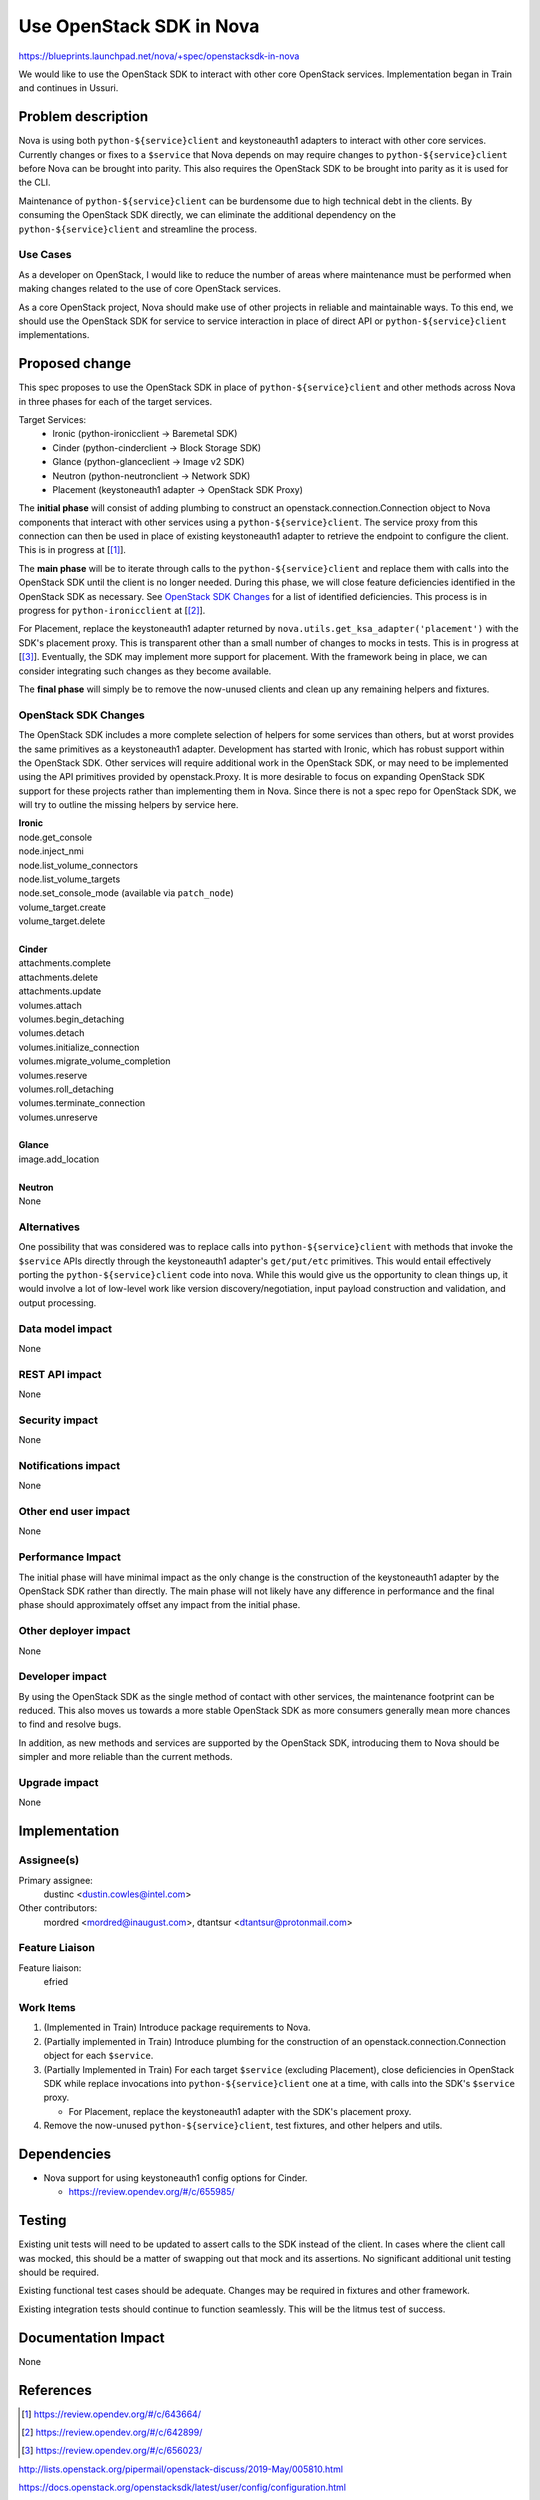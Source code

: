 ..
 This work is licensed under a Creative Commons Attribution 3.0 Unported
 License.

 http://creativecommons.org/licenses/by/3.0/legalcode


==========================================
Use OpenStack SDK in Nova
==========================================

https://blueprints.launchpad.net/nova/+spec/openstacksdk-in-nova

We would like to use the OpenStack SDK to interact with other core OpenStack
services. Implementation began in Train and continues in Ussuri.


Problem description
===================

Nova is using both ``python-${service}client`` and keystoneauth1 adapters to
interact with other core services. Currently changes or fixes to a ``$service``
that Nova depends on may require changes to ``python-${service}client`` before
Nova can be brought into parity. This also requires the OpenStack SDK to be
brought into parity as it is used for the CLI.

Maintenance of ``python-${service}client`` can be burdensome due to high
technical debt in the clients. By consuming the OpenStack SDK directly, we can
eliminate the additional dependency on the ``python-${service}client`` and
streamline the process.

Use Cases
---------

As a developer on OpenStack, I would like to reduce the number of areas where
maintenance must be performed when making changes related to the use of core
OpenStack services.

As a core OpenStack project, Nova should make use of other projects in reliable
and maintainable ways. To this end, we should use the OpenStack SDK for service
to service interaction in place of direct API or ``python-${service}client``
implementations.


Proposed change
===============

This spec proposes to use the OpenStack SDK in place of
``python-${service}client`` and other methods across Nova in three phases for
each of the target services.

Target Services:
 * Ironic (python-ironicclient -> Baremetal SDK)
 * Cinder (python-cinderclient -> Block Storage SDK)
 * Glance (python-glanceclient -> Image v2 SDK)
 * Neutron (python-neutronclient -> Network SDK)
 * Placement (keystoneauth1 adapter -> OpenStack SDK Proxy)

The **initial phase** will consist of adding plumbing to construct an
openstack.connection.Connection object to Nova components that interact with
other services using a ``python-${service}client``. The service proxy from this
connection can then be used in place of existing keystoneauth1 adapter to
retrieve the endpoint to configure the client. This is in progress at
[[#sdk_in_nova]_].

The **main phase** will be to iterate through calls to the
``python-${service}client`` and replace them with calls into the OpenStack SDK
until the client is no longer needed. During this phase, we will close
feature deficiencies identified in the OpenStack SDK as necessary. See
`OpenStack SDK Changes`_ for a list of identified deficiencies. This process is
in progress for ``python-ironicclient`` at [[#sdk_for_ironic]_].

For Placement, replace the keystoneauth1 adapter returned by
``nova.utils.get_ksa_adapter('placement')`` with the SDK's placement proxy.
This is transparent other than a small number of changes to mocks in tests.
This is in progress at [[#sdk_for_placement]_]. Eventually, the SDK may
implement more support for placement. With the framework being in place, we can
consider integrating such changes as they become available.

The **final phase** will simply be to remove the now-unused clients and clean
up any remaining helpers and fixtures.



OpenStack SDK Changes
---------------------

The OpenStack SDK includes a more complete selection of helpers for some
services than others, but at worst provides the same primitives as a
keystoneauth1 adapter. Development has started with Ironic, which has robust
support within the OpenStack SDK. Other services will require additional work
in the OpenStack SDK, or may need to be implemented using the API primitives
provided by openstack.Proxy. It is more desirable to focus on expanding
OpenStack SDK support for these projects rather than implementing them in Nova.
Since there is not a spec repo for OpenStack SDK, we will try to outline the
missing helpers by service here.

| **Ironic**
| node.get_console
| node.inject_nmi
| node.list_volume_connectors
| node.list_volume_targets
| node.set_console_mode (available via ``patch_node``)
| volume_target.create
| volume_target.delete
|
| **Cinder**
| attachments.complete
| attachments.delete
| attachments.update
| volumes.attach
| volumes.begin_detaching
| volumes.detach
| volumes.initialize_connection
| volumes.migrate_volume_completion
| volumes.reserve
| volumes.roll_detaching
| volumes.terminate_connection
| volumes.unreserve
|
| **Glance**
| image.add_location
|
| **Neutron**
| None

Alternatives
------------

One possibility that was considered was to replace calls into
``python-${service}client`` with methods that invoke the ``$service`` APIs
directly through the keystoneauth1 adapter's ``get/put/etc`` primitives. This
would entail effectively porting the ``python-${service}client`` code into
nova. While this would give us the opportunity to clean things up, it would
involve a lot of low-level work like version discovery/negotiation, input
payload construction and validation, and output processing.

Data model impact
-----------------

None

REST API impact
---------------

None

Security impact
---------------

None

Notifications impact
--------------------

None

Other end user impact
---------------------

None

Performance Impact
------------------

The initial phase will have minimal impact as the only change is the
construction of the keystoneauth1 adapter by the OpenStack SDK rather than
directly. The main phase will not likely have any difference in performance and
the final phase should approximately offset any impact from the initial phase.

Other deployer impact
---------------------

None

Developer impact
----------------

By using the OpenStack SDK as the single method of contact with other services,
the maintenance footprint can be reduced. This also moves us towards a more
stable OpenStack SDK as more consumers generally mean more chances to find and
resolve bugs.

In addition, as new methods and services are supported by the OpenStack SDK,
introducing them to Nova should be simpler and more reliable than the current
methods.

Upgrade impact
--------------

None


Implementation
==============

Assignee(s)
-----------

Primary assignee:
  dustinc <dustin.cowles@intel.com>

Other contributors:
  mordred <mordred@inaugust.com>, dtantsur <dtantsur@protonmail.com>

Feature Liaison
---------------

Feature liaison:
  efried

Work Items
----------

1. (Implemented in Train) Introduce package requirements to Nova.

2. (Partially implemented in Train) Introduce plumbing for the construction of
   an openstack.connection.Connection object for each ``$service``.

3. (Partially Implemented in Train) For each target ``$service`` (excluding
   Placement), close deficiencies in OpenStack SDK while replace invocations
   into ``python-${service}client`` one at a time, with calls into the SDK's
   ``$service`` proxy.

   * For Placement, replace the keystoneauth1 adapter with the
     SDK's placement proxy.

4. Remove the now-unused ``python-${service}client``, test fixtures, and other
   helpers and utils.


Dependencies
============

* Nova support for using keystoneauth1 config options for Cinder.

  * https://review.opendev.org/#/c/655985/


Testing
=======

Existing unit tests will need to be updated to assert calls to the SDK instead
of the client. In cases where the client call was mocked, this should be a
matter of swapping out that mock and its assertions. No significant additional
unit testing should be required.

Existing functional test cases should be adequate. Changes may be required in
fixtures and other framework.

Existing integration tests should continue to function seamlessly. This will be
the litmus test of success.


Documentation Impact
====================

None


References
==========

.. [#sdk_in_nova] https://review.opendev.org/#/c/643664/

.. [#sdk_for_ironic] https://review.opendev.org/#/c/642899/

.. [#sdk_for_placement] https://review.opendev.org/#/c/656023/

http://lists.openstack.org/pipermail/openstack-discuss/2019-May/005810.html

https://docs.openstack.org/openstacksdk/latest/user/config/configuration.html

http://eavesdrop.openstack.org/irclogs/%23openstack-sdks/%23openstack-sdks.2019-05-20.log.html#t2019-05-20T13:48:07

https://review.opendev.org/#/c/662881/

Items Implemented In Train
--------------------------
| https://review.opendev.org/#/c/676926/
| https://review.opendev.org/#/c/642899/
| https://review.opendev.org/#/c/656027/
| https://review.opendev.org/#/c/656028/
| https://review.opendev.org/#/c/659690/
| https://review.opendev.org/#/c/680649/
| https://review.opendev.org/#/c/676837/


History
=======

.. list-table:: Revisions
   :header-rows: 1

   * - Release Name
     - Description
   * - Train
     - Introduced, Partially Implemented
   * - Ussuri
     - Reintroduced
